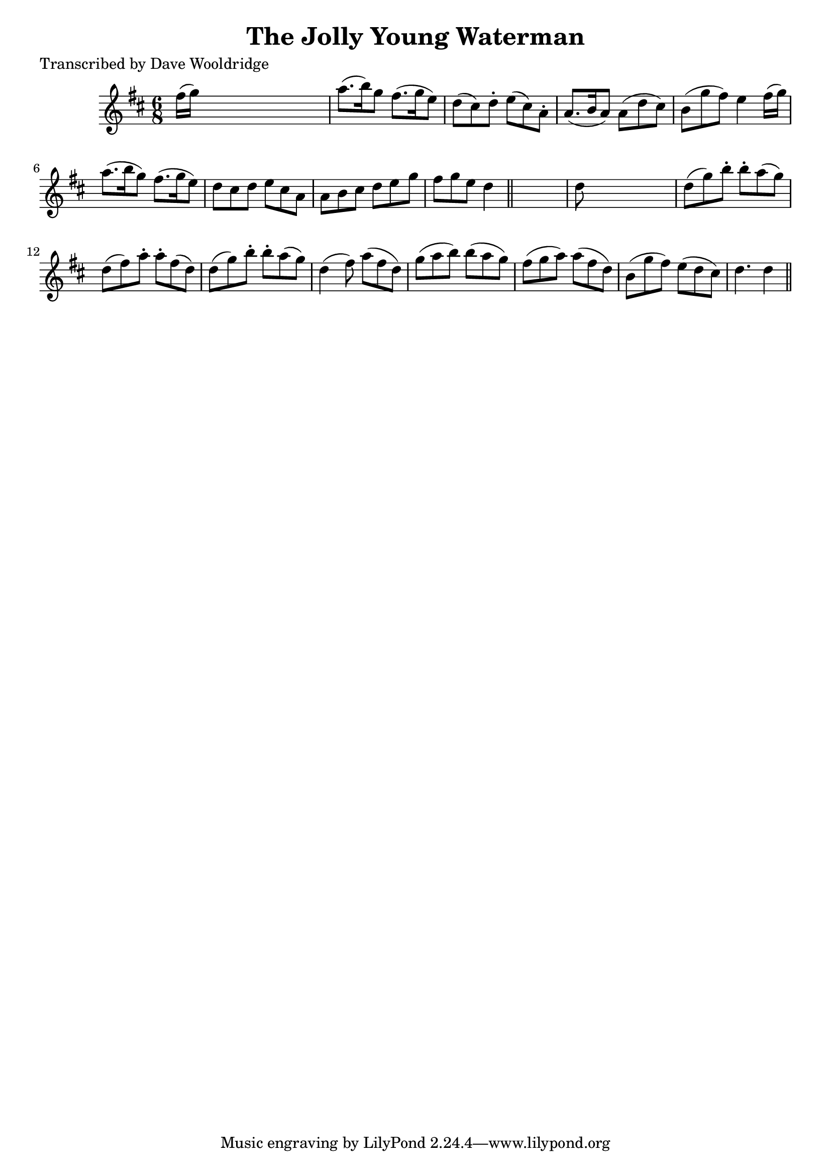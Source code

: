 
\version "2.16.2"
% automatically converted by musicxml2ly from xml/0530_dw.xml

%% additional definitions required by the score:
\language "english"


\header {
    poet = "Transcribed by Dave Wooldridge"
    encoder = "abc2xml version 63"
    encodingdate = "2015-01-25"
    title = "The Jolly Young Waterman"
    }

\layout {
    \context { \Score
        autoBeaming = ##f
        }
    }
PartPOneVoiceOne =  \relative fs'' {
    \key d \major \time 6/8 fs16 ( [ g16 ) ] s8*5 | % 2
    a8. ( [ b16 ) g8 ] fs8. ( [ g16 e8 ) ] | % 3
    d8 ( [ cs8 ) d8 -. ] e8 ( [ cs8 ) a8 -. ] | % 4
    a8. ( [ b16 a8 ) ] a8 ( [ d8 cs8 ) ] | % 5
    b8 ( [ g'8 fs8 ) ] e4 fs16 ( [ g16 ) ] | % 6
    a8. ( [ b16 g8 ) ] fs8. ( [ g16 e8 ) ] | % 7
    d8 [ cs8 d8 ] e8 [ cs8 a8 ] | % 8
    a8 [ b8 cs8 ] d8 [ e8 g8 ] | % 9
    fs8 [ g8 e8 ] d4 \bar "||"
    s8 | \barNumberCheck #10
    d8 s8*5 | % 11
    d8 ( [ g8 ) b8 -. ] b8 -. [ a8 ( g8 ) ] | % 12
    d8 ( [ fs8 ) a8 -. ] a8 -. [ fs8 ( d8 ) ] | % 13
    d8 ( [ g8 ) b8 -. ] b8 -. [ a8 ( g8 ) ] | % 14
    d4 ( fs8 ) a8 ( [ fs8 d8 ) ] | % 15
    g8 ( [ a8 b8 ) ] b8 ( [ a8 g8 ) ] | % 16
    fs8 ( [ g8 a8 ) ] a8 ( [ fs8 d8 ) ] | % 17
    b8 ( [ g'8 fs8 ) ] e8 ( [ d8 cs8 ) ] | % 18
    d4. d4 \bar "||"
    }


% The score definition
\score {
    <<
        \new Staff <<
            \context Staff << 
                \context Voice = "PartPOneVoiceOne" { \PartPOneVoiceOne }
                >>
            >>
        
        >>
    \layout {}
    % To create MIDI output, uncomment the following line:
    %  \midi {}
    }

